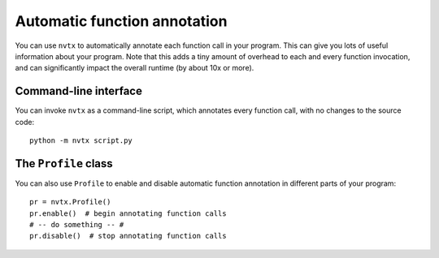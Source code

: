 Automatic function annotation
=============================

You can use ``nvtx`` to automatically annotate each function call in
your program. This can give you lots of useful information about your
program.  Note that this adds a tiny amount of overhead to each and every
function invocation, and can significantly impact the overall runtime
(by about 10x or more).


Command-line interface
----------------------

You can invoke ``nvtx`` as a command-line script, which annotates every function call,
with no changes to the source code:


::

   python -m nvtx script.py


The ``Profile`` class
---------------------

You can also use ``Profile`` to enable and disable
automatic function annotation in different parts of
your program:


::

   pr = nvtx.Profile()
   pr.enable()  # begin annotating function calls
   # -- do something -- #
   pr.disable()  # stop annotating function calls

